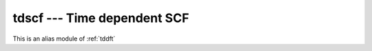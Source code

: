 .. _tdscf:

tdscf --- Time dependent SCF
****************************
This is an alias module of :ref:`tddft`
